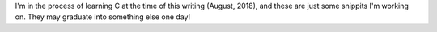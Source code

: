 I'm in the process of learning C at the time of this writing (August,
2018), and these are just some snippits I'm working on. They may
graduate into something else one day!
